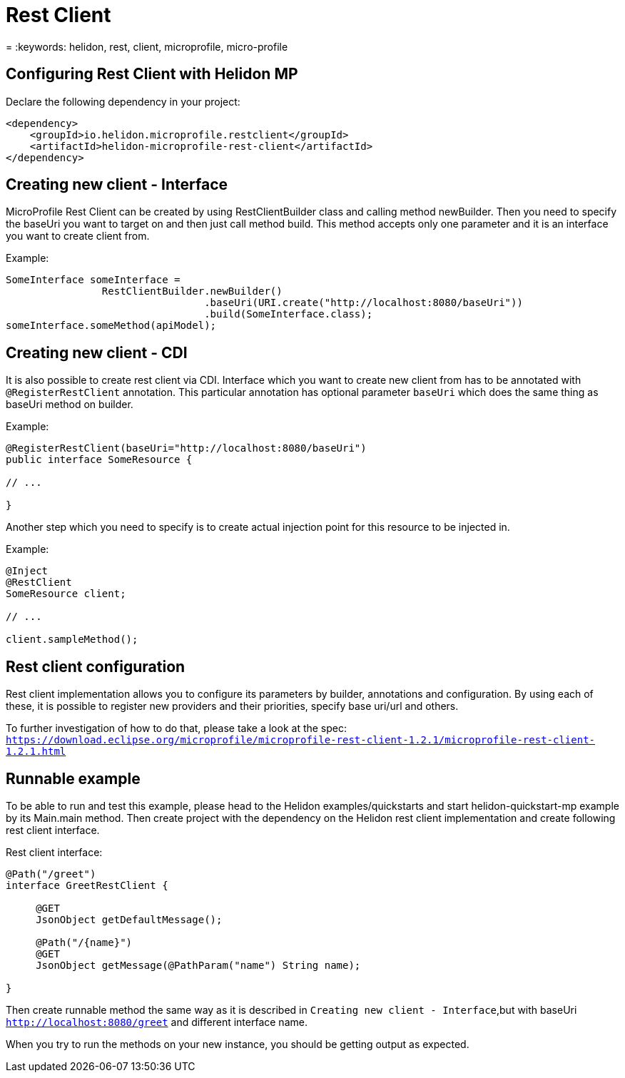 ///////////////////////////////////////////////////////////////////////////////

    Copyright (c) 2019 Oracle and/or its affiliates. All rights reserved.

    Licensed under the Apache License, Version 2.0 (the "License");
    you may not use this file except in compliance with the License.
    You may obtain a copy of the License at

        http://www.apache.org/licenses/LICENSE-2.0

    Unless required by applicable law or agreed to in writing, software
    distributed under the License is distributed on an "AS IS" BASIS,
    WITHOUT WARRANTIES OR CONDITIONS OF ANY KIND, either express or implied.
    See the License for the specific language governing permissions and
    limitations under the License.

///////////////////////////////////////////////////////////////////////////////

= Rest Client
:description: Helidon MP Rest Client
= :keywords: helidon, rest, client, microprofile, micro-profile

== Configuring Rest Client with Helidon MP
Declare the following dependency in your project:

[source,xml]
----
<dependency>
    <groupId>io.helidon.microprofile.restclient</groupId>
    <artifactId>helidon-microprofile-rest-client</artifactId>
</dependency>
----

== Creating new client - Interface
MicroProfile Rest Client can be created by using RestClientBuilder class
and calling method newBuilder. Then you need to specify the baseUri you want to
target on and then just call method build. This method accepts only one
parameter and it is an interface you want to create client from.

Example:
[source,java]
----
SomeInterface someInterface =
                RestClientBuilder.newBuilder()
                                 .baseUri(URI.create("http://localhost:8080/baseUri"))
                                 .build(SomeInterface.class);
someInterface.someMethod(apiModel);
----

== Creating new client - CDI
It is also possible to create rest client via CDI. Interface
which you want to create new client from has to be annotated with
`@RegisterRestClient` annotation. This particular annotation has optional
parameter `baseUri` which does the same thing as baseUri method on builder.

Example:
[source,java]
----
@RegisterRestClient(baseUri="http://localhost:8080/baseUri")
public interface SomeResource {

// ...

}
----

Another step which you need to specify is to create actual injection point
for this resource to be injected in.

Example:
[source,java]
----
@Inject
@RestClient
SomeResource client;

// ...

client.sampleMethod();

----

== Rest client configuration
Rest client implementation allows you to configure its parameters by builder,
annotations and configuration. By using each of these, it is possible to register
new providers and their priorities, specify base uri/url and others.

To further investigation of how to do that, please take a look at the spec:
`https://download.eclipse.org/microprofile/microprofile-rest-client-1.2.1/microprofile-rest-client-1.2.1.html`

== Runnable example
To be able to run and test this example, please head to the Helidon examples/quickstarts
and start helidon-quickstart-mp example by its Main.main method. Then create project with
the dependency on the Helidon rest client implementation and create following rest client
interface.

Rest client interface:
[source,java]
----
@Path("/greet")
interface GreetRestClient {

     @GET
     JsonObject getDefaultMessage();

     @Path("/{name}")
     @GET
     JsonObject getMessage(@PathParam("name") String name);

}
----
Then create runnable method the same way as it is described in
`Creating new client - Interface`,but with baseUri `http://localhost:8080/greet`
and different interface name.

When you try to run the methods on your new instance, you should be getting output
as expected.